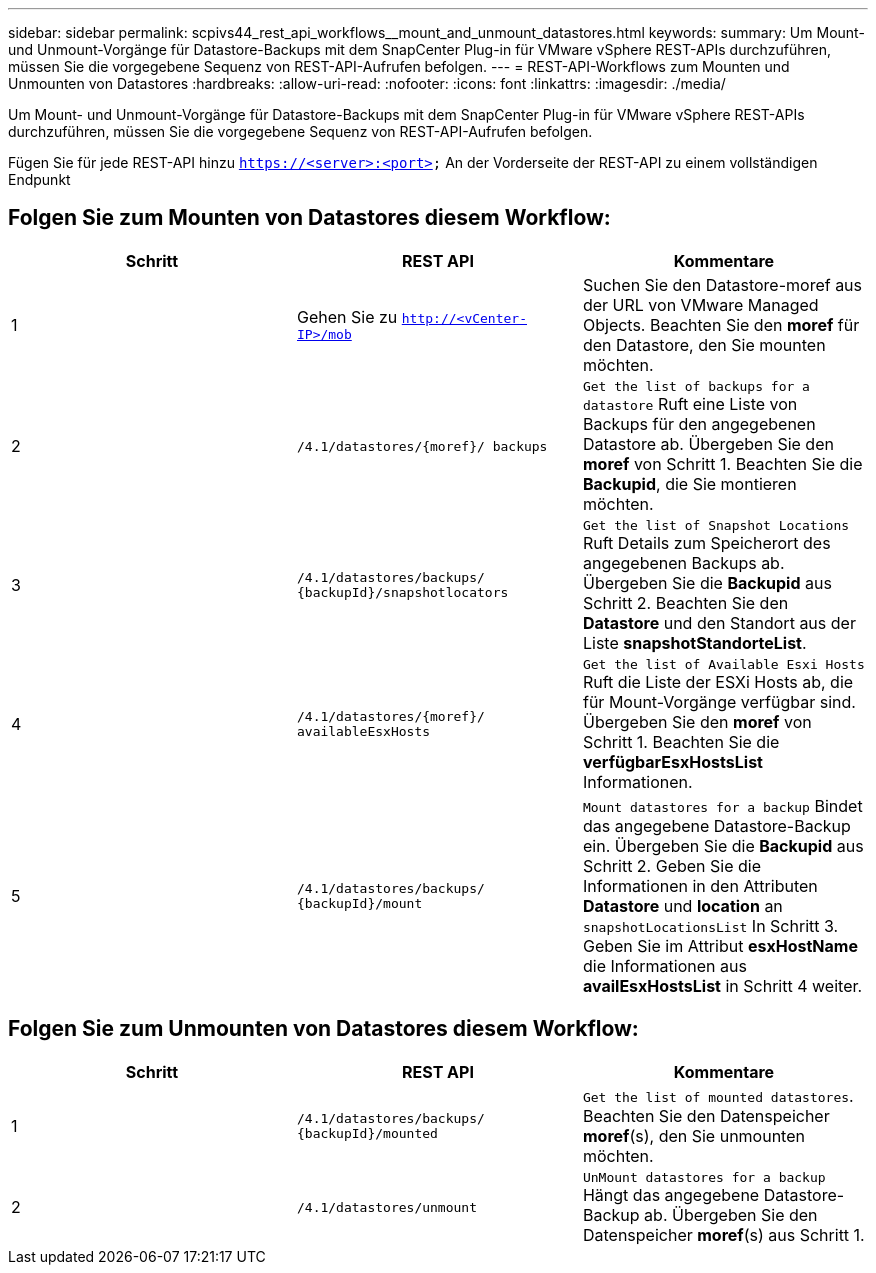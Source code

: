 ---
sidebar: sidebar 
permalink: scpivs44_rest_api_workflows__mount_and_unmount_datastores.html 
keywords:  
summary: Um Mount- und Unmount-Vorgänge für Datastore-Backups mit dem SnapCenter Plug-in für VMware vSphere REST-APIs durchzuführen, müssen Sie die vorgegebene Sequenz von REST-API-Aufrufen befolgen. 
---
= REST-API-Workflows zum Mounten und Unmounten von Datastores
:hardbreaks:
:allow-uri-read: 
:nofooter: 
:icons: font
:linkattrs: 
:imagesdir: ./media/


[role="lead"]
Um Mount- und Unmount-Vorgänge für Datastore-Backups mit dem SnapCenter Plug-in für VMware vSphere REST-APIs durchzuführen, müssen Sie die vorgegebene Sequenz von REST-API-Aufrufen befolgen.

Fügen Sie für jede REST-API hinzu `https://<server>:<port>` An der Vorderseite der REST-API zu einem vollständigen Endpunkt



== Folgen Sie zum Mounten von Datastores diesem Workflow:

|===
| Schritt | REST API | Kommentare 


| 1 | Gehen Sie zu `http://<vCenter-IP>/mob` | Suchen Sie den Datastore-moref aus der URL von VMware Managed Objects. Beachten Sie den *moref* für den Datastore, den Sie mounten möchten. 


| 2 | `/4.1/datastores/{moref}/
backups` | `Get the list of backups for a datastore` Ruft eine Liste von Backups für den angegebenen Datastore ab. Übergeben Sie den *moref* von Schritt 1. Beachten Sie die *Backupid*, die Sie montieren möchten. 


| 3 | `/4.1/datastores/backups/
{backupId}/snapshotlocators` | `Get the list of Snapshot Locations` Ruft Details zum Speicherort des angegebenen Backups ab. Übergeben Sie die *Backupid* aus Schritt 2. Beachten Sie den *Datastore* und den Standort aus der Liste *snapshotStandorteList*. 


| 4 | `/4.1/datastores/{moref}/
availableEsxHosts` | `Get the list of Available Esxi Hosts` Ruft die Liste der ESXi Hosts ab, die für Mount-Vorgänge verfügbar sind. Übergeben Sie den *moref* von Schritt 1. Beachten Sie die *verfügbarEsxHostsList* Informationen. 


| 5 | `/4.1/datastores/backups/
{backupId}/mount` | `Mount datastores for a backup` Bindet das angegebene Datastore-Backup ein. Übergeben Sie die *Backupid* aus Schritt 2. Geben Sie die Informationen in den Attributen *Datastore* und *location* an `snapshotLocationsList` In Schritt 3. Geben Sie im Attribut *esxHostName* die Informationen aus *availEsxHostsList* in Schritt 4 weiter. 
|===


== Folgen Sie zum Unmounten von Datastores diesem Workflow:

|===
| Schritt | REST API | Kommentare 


| 1 | `/4.1/datastores/backups/
{backupId}/mounted` | `Get the list of mounted datastores`. Beachten Sie den Datenspeicher *moref*(s), den Sie unmounten möchten. 


| 2 | `/4.1/datastores/unmount` | `UnMount datastores for a backup` Hängt das angegebene Datastore-Backup ab. Übergeben Sie den Datenspeicher *moref*(s) aus Schritt 1. 
|===
